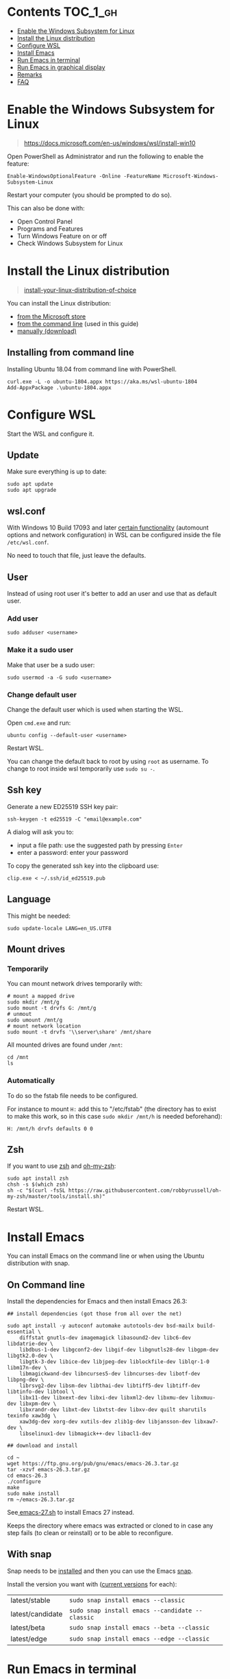 #+STARTUP: indent children

* Emacs-wsl                                                        :noexport:

This guide shows you how to run Emacs with the Windows Subsystem for Linux WSL
in Windows 10. Emacs can either be run with a graphical display or directly in
the terminal.

This guide is using Ubuntu 18.04 LTS as Linux distribution.

#+caption: Graphical Emacs in Windows 10 with WSL
[[./img/emacs-wsl.png]]

* Contents                                                         :TOC_1_gh:
:PROPERTIES:
:VISIBILITY: all
:END:
- [[#enable-the-windows-subsystem-for-linux][Enable the Windows Subsystem for Linux]]
- [[#install-the-linux-distribution][Install the Linux distribution]]
- [[#configure-wsl][Configure WSL]]
- [[#install-emacs][Install Emacs]]
- [[#run-emacs-in-terminal][Run Emacs in terminal]]
- [[#run-emacs-in-graphical-display][Run Emacs in graphical display]]
- [[#remarks][Remarks]]
- [[#faq][FAQ]]

* Enable the Windows Subsystem for Linux

#+begin_quote
https://docs.microsoft.com/en-us/windows/wsl/install-win10
#+end_quote

Open PowerShell as Administrator and run the following to enable the feature:

#+BEGIN_SRC text
  Enable-WindowsOptionalFeature -Online -FeatureName Microsoft-Windows-Subsystem-Linux
#+END_SRC

Restart your computer (you should be prompted to do so).

This can also be done with:

- Open Control Panel
- Programs and Features
- Turn Windows Feature on or off
- Check Windows Subsystem for Linux

* Install the Linux distribution

#+begin_quote
[[https://docs.microsoft.com/en-us/windows/wsl/install-win10#install-your-linux-distribution-of-choice][install-your-linux-distribution-of-choice]]
#+end_quote

You can install the Linux distribution:

- [[https://docs.microsoft.com/en-us/windows/wsl/install-win10#windows-10-fall-creators-update-and-later-install-from-the-microsoft-store][from the Microsoft store]]
- [[https://docs.microsoft.com/en-us/windows/wsl/install-manual#downloading-distros-via-the-command-line][from the command line]] (used in this guide)
- [[https://docs.microsoft.com/en-us/windows/wsl/install-on-server#download-a-linux-distro][manually (download)]]

** Installing from command line

Installing Ubuntu 18.04 from command line with PowerShell.

#+BEGIN_SRC text
  curl.exe -L -o ubuntu-1804.appx https://aka.ms/wsl-ubuntu-1804
  Add-AppxPackage .\ubuntu-1804.appx
#+END_SRC

* Configure WSL

Start the WSL and configure it.

** Update

Make sure everything is up to date:

#+BEGIN_SRC shell
  sudo apt update
  sudo apt upgrade
#+END_SRC

** wsl.conf

With Windows 10 Build 17093 and later [[https://docs.microsoft.com/en-us/windows/wsl/wsl-config#set-wsl-launch-settings][certain functionality]] (automount options
and network configuration) in WSL can be configured inside the file
~/etc/wsl.conf~.

No need to touch that file, just leave the defaults.

** User

Instead of using root user it's better to add an user and use that as default
user.

*** Add user

#+BEGIN_SRC shell
  sudo adduser <username>
#+END_SRC

*** Make it a sudo user

Make that user be a sudo user:

#+BEGIN_SRC shell
  sudo usermod -a -G sudo <username>
#+END_SRC

*** Change default user

Change the default user which is used when starting the WSL.

Open ~cmd.exe~ and run:

#+BEGIN_SRC shell
  ubuntu config --default-user <username>
#+END_SRC

Restart WSL.

You can change the default back to root by using ~root~ as username. To change
to root inside wsl temporarily use ~sudo su -~.

** Ssh key

Generate a new ED25519 SSH key pair:

#+BEGIN_SRC shell
  ssh-keygen -t ed25519 -C "email@example.com"
#+END_SRC

A dialog will ask you to:

- input a file path: use the suggested path by pressing ~Enter~
- enter a password: enter your password

To copy the generated ssh key into the clipboard use:

#+BEGIN_SRC shell
  clip.exe < ~/.ssh/id_ed25519.pub
#+END_SRC

** Language

This might be needed:

#+BEGIN_SRC shell
  sudo update-locale LANG=en_US.UTF8
#+END_SRC

** Mount drives

*** Temporarily

You can mount network drives temporarily with:

#+BEGIN_SRC shell
  # mount a mapped drive
  sudo mkdir /mnt/g
  sudo mount -t drvfs G: /mnt/g
  # unmout
  sudo umount /mnt/g
  # mount network location
  sudo mount -t drvfs '\\server\share' /mnt/share
#+END_SRC

All mounted drives are found under ~/mnt~:

#+BEGIN_SRC shell
  cd /mnt
  ls
#+END_SRC

*** Automatically

To do so the fstab file needs to be configured.

For instance to mount ~H:~ add this to "/etc/fstab" (the directory has to exist to
make this work, so in this case ~sudo mkdir /mnt/h~ is needed beforehand):

#+BEGIN_SRC text
  H: /mnt/h drvfs defaults 0 0
#+END_SRC

** Zsh

If you want to use [[https://en.wikipedia.org/wiki/Z_shell][zsh]] and [[https://ohmyz.sh/][oh-my-zsh]]:

#+BEGIN_SRC shell
  sudo apt install zsh
  chsh -s $(which zsh)
  sh -c "$(curl -fsSL https://raw.githubusercontent.com/robbyrussell/oh-my-zsh/master/tools/install.sh)"
#+END_SRC

Restart WSL.

* Install Emacs

You can install Emacs on the command line or when using the Ubuntu distribution
with snap.

** On Command line

Install the dependencies for Emacs and then install Emacs 26.3:

#+BEGIN_SRC shell
  ## install dependencies (got those from all over the net)

  sudo apt install -y autoconf automake autotools-dev bsd-mailx build-essential \
      diffstat gnutls-dev imagemagick libasound2-dev libc6-dev libdatrie-dev \
      libdbus-1-dev libgconf2-dev libgif-dev libgnutls28-dev libgpm-dev libgtk2.0-dev \
      libgtk-3-dev libice-dev libjpeg-dev liblockfile-dev liblqr-1-0 libm17n-dev \
      libmagickwand-dev libncurses5-dev libncurses-dev libotf-dev libpng-dev \
      librsvg2-dev libsm-dev libthai-dev libtiff5-dev libtiff-dev libtinfo-dev libtool \
      libx11-dev libxext-dev libxi-dev libxml2-dev libxmu-dev libxmuu-dev libxpm-dev \
      libxrandr-dev libxt-dev libxtst-dev libxv-dev quilt sharutils texinfo xaw3dg \
      xaw3dg-dev xorg-dev xutils-dev zlib1g-dev libjansson-dev libxaw7-dev \
      libselinux1-dev libmagick++-dev libacl1-dev

  ## download and install

  cd ~
  wget https://ftp.gnu.org/pub/gnu/emacs/emacs-26.3.tar.gz
  tar -xzvf emacs-26.3.tar.gz
  cd emacs-26.3
  ./configure
  make
  sudo make install
  rm ~/emacs-26.3.tar.gz
#+END_SRC

See[[file:emacs-27.sh][ emacs-27.sh]] to install Emacs 27 instead.

Keeps the directory where emacs was extracted or cloned to in case any step
fails (to clean or reinstall) or to be able to reconfigure.

** With snap

Snap needs to be [[https://snapcraft.io/docs/installing-snap-on-ubuntu][installed]] and then you can use the Emacs [[https://snapcraft.io/emacs][snap]].

Install the version you want with ([[https://snapcraft.io/emacs/embedded?button=black&channels=true][current versions]] for each):

| latest/stable    | ~sudo snap install emacs --classic~             |
| latest/candidate | ~sudo snap install emacs --candidate --classic~ |
| latest/beta      | ~sudo snap install emacs --beta --classic~      |
| latest/edge      | ~sudo snap install emacs --edge --classic~      |

* Run Emacs in terminal

Run Emacs with ~emacs -nw~ to see if it is working. You can also see what path
it is using as home with ~C-h v user-emacs-directory~. That's where you can place
your init.el etc.

* Run Emacs in graphical display

To be able to run Emacs with a graphical display you need to install a Windows X
server.

** Install Windows X-server

An X-server lets you access a Linux application or desktop environment’s graphic
user interface (GUI).

You can use [[https://sourceforge.net/projects/vcxsrv/][VcXsrv]] or [[https://x.cygwin.com/][Cygwin/X]]. Both are free and based on xorg.

*** Install VcXsrv

Download VcXsrv from [[https://sourceforge.net/projects/vcxsrv/]] and install it.

*** Install Cygwin/X

You have to install Cygwin and install additional packages:

- Download Cygwin from https://cygwin.com/install.html.
- Run the setup to install Cygwin. When you come to the ~select packages~ step
  you have to add (change from skip to the newest version) ~xorg-server~ and
  ~xinit~. If you want to use the wizard (GUI) for launching the X-Server add
  ~xlaunch~ as well.
- If you missed that step you can easily add those packages later on by running
  the setup again.

** Run Emacs

*** Run the X-server

**** With XLaunch (GUI)

Start XLaunch and use the defaults:

- Multiple Windows, Display number -1 (or 0 if not working), Next
- Start no client, Next
- Leave checkboxes, Next
- Finish

**** With a Shortcut

Make a shortcut (right click on your desktop > New > Shortcut) and use the
following as target.

- With VcXsrv:

  #+BEGIN_SRC shell
    # Change the path if installed somewhere else.
    "C:\Program Files\VcXsrv\vcxsrv.exe" :0 -multiwindow -clipboard -wgl
  #+END_SRC

- With Cygwin/X:

  #+BEGIN_SRC shell
    # Change the path if installed somewhere else.
    "C:\cygwin64\bin\run.exe" --quote /usr/bin/bash.exe -l -c "XWin :0 -listen tcp -multiwindow -clipboard -wgl"
  #+END_SRC

You can put the shortcut into the startup folder to start it when booting. Or
stick it to the task bar to launch it from there.

**** From command line

You can use the command from the [[*With a Shortcut][Shortcut]] also from the command line.

*** Run Emacs from WSL

Open WSL and run (this also changes the keyboard layout used to US, remove if
yout don't want this. Then it should use your default keyboard layout):

#+BEGIN_SRC shell
  export DISPLAY=:0
  export LIBGL_ALWAYS_INDIRECT=1
  # OPTIONAL Set the keyboard layout to US
  setxkbmap -layout us
  setsid emacs
  exit
#+END_SRC

This will open Emacs in a new window. By using setsid this is done in a new
session and therefore the WSL can be closed after with exit. You can just change
it to ~emacs~ and remove ~exit~ if you want.

To not have to type this over and over make an alias in =~/.bashrc= or if you
installed zsh in =~/.zshrc=:

#+BEGIN_SRC shell
  alias eme='
  export DISPLAY=:0.0
  export LIBGL_ALWAYS_INDIRECT=1
  setxkbmap -layout us
  setsid emacs
  exit
  '
#+END_SRC

Now you can fire wsl up and run ~eme~.

* Remarks

** Accessing Linux files from Windows

Don't touch your Linux files from Windows. Creating and changing Linux files
from Windows can result in losing files or corrupting data.

This also means that if you want to for instance copy a file into your subsystem
this has to be done from inside the WSL.

Looks like this is getting better if one has Windows 10 Version 1903 or newer:

#+begin_quote
[[https://devblogs.microsoft.com/commandline/whats-new-for-wsl-in-windows-10-version-1903/][whats-new-for-wsl-in-windows-10-version-1903]]
#+end_quote

* FAQ

** Where is the root folder located?

It's in ~%LOCALAPPDATA%\Packages\CanonicalGroupLimited.UbuntuonWindows_79rhkp1fndgsc\LocalState\rootfs~
See [[https://superuser.com/a/1280916]].

** How start WSL from Windows Explorer in the current folder?

To start WSL from Windows Explorer just type ~wsl~ into the location input box:

#+caption: WSL from windows explorer
[[./img/wsl-from-windows-explorer.png]]

The drive has to be mounted else it will not work.

** What ways are there to run WSL?

See [[https://docs.microsoft.com/en-us/windows/wsl/wsl-config#ways-to-run-wsl]].
